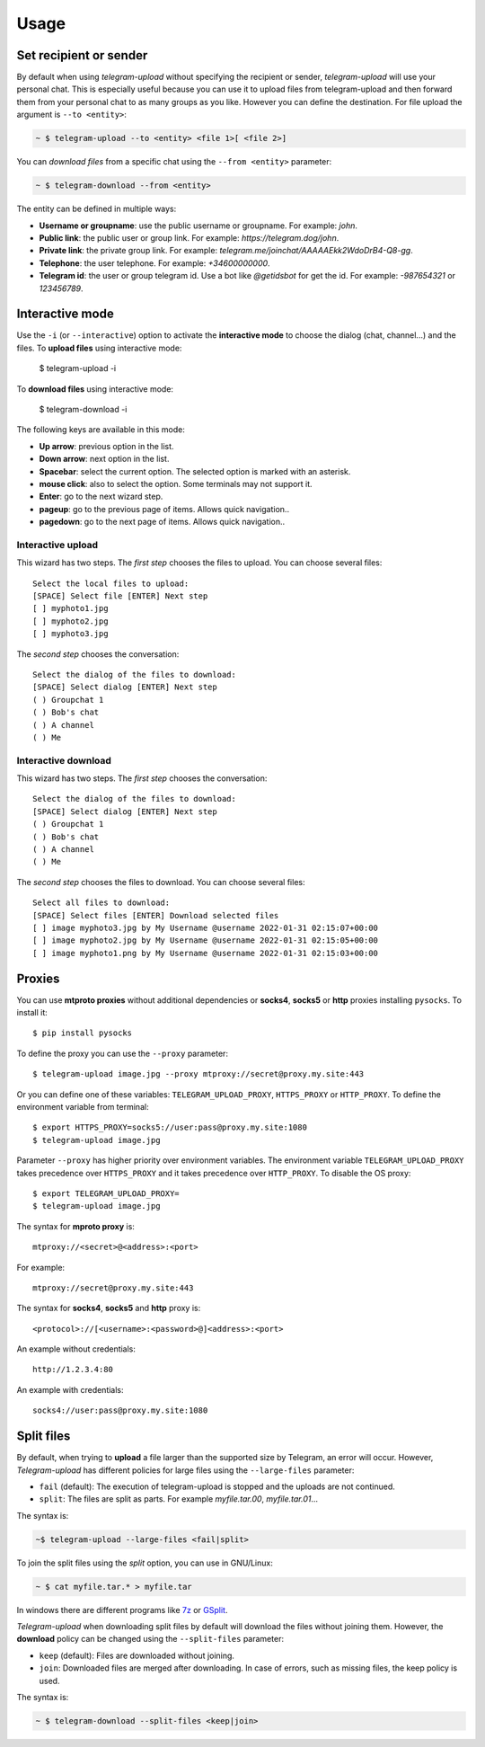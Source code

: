 
Usage
#####

.. click:: telegram_upload.management:upload
   :prog: telegram-upload
   :show-nested:


.. click:: telegram_upload.management:download
   :prog: telegram-download
   :show-nested:

Set recipient or sender
=======================
By default when using *telegram-upload* without specifying the recipient or sender, *telegram-upload* will use your
personal chat. This is especially useful because you can use it to upload files from telegram-upload and then forward
them from your personal chat to as many groups as you like. However you can define the destination. For file upload the
argument is ``--to <entity>``:

.. code-block::

    ~ $ telegram-upload --to <entity> <file 1>[ <file 2>]

You can *download files* from a specific chat using the ``--from <entity>`` parameter:

.. code-block::

    ~ $ telegram-download --from <entity>

The entity can be defined in multiple ways:

* **Username or groupname**: use the public username or groupname. For example: *john*.
* **Public link**: the public user or group link. For example: *https://telegram.dog/john*.
* **Private link**: the private group link. For example: *telegram.me/joinchat/AAAAAEkk2WdoDrB4-Q8-gg*.
* **Telephone**: the user telephone. For example: *+34600000000*.
* **Telegram id**: the user or group telegram id. Use a bot like *@getidsbot* for get the id. For example: *-987654321*
  or *123456789*.

Interactive mode
================
Use the ``-i`` (or ``--interactive``) option to activate the **interactive mode** to choose the dialog (chat,
channel...) and the files. To **upload files** using interactive mode:

    $ telegram-upload -i

To **download files** using interactive mode:

    $ telegram-download -i

The following keys are available in this mode:

* **Up arrow**: previous option in the list.
* **Down arrow**: next option in the list.
* **Spacebar**: select the current option. The selected option is marked with an asterisk.
* **mouse click**: also to select the option. Some terminals may not support it.
* **Enter**: go to the next wizard step.
* **pageup**: go to the previous page of items. Allows quick navigation..
* **pagedown**: go to the next page of items. Allows quick navigation..

Interactive upload
------------------
This wizard has two steps. The *first step* chooses the files to upload. You can choose several files::

    Select the local files to upload:
    [SPACE] Select file [ENTER] Next step
    [ ] myphoto1.jpg
    [ ] myphoto2.jpg
    [ ] myphoto3.jpg

The *second step* chooses the conversation::

    Select the dialog of the files to download:
    [SPACE] Select dialog [ENTER] Next step
    ( ) Groupchat 1
    ( ) Bob's chat
    ( ) A channel
    ( ) Me


Interactive download
--------------------
This wizard has two steps. The *first step* chooses the conversation::

    Select the dialog of the files to download:
    [SPACE] Select dialog [ENTER] Next step
    ( ) Groupchat 1
    ( ) Bob's chat
    ( ) A channel
    ( ) Me


The *second step* chooses the files to download. You can choose several files::

    Select all files to download:
    [SPACE] Select files [ENTER] Download selected files
    [ ] image myphoto3.jpg by My Username @username 2022-01-31 02:15:07+00:00
    [ ] image myphoto2.jpg by My Username @username 2022-01-31 02:15:05+00:00
    [ ] image myphoto1.png by My Username @username 2022-01-31 02:15:03+00:00


Proxies
=======
You can use **mtproto proxies** without additional dependencies or **socks4**, **socks5** or **http** proxies
installing ``pysocks``. To install it::

    $ pip install pysocks

To define the proxy you can use the ``--proxy`` parameter::

    $ telegram-upload image.jpg --proxy mtproxy://secret@proxy.my.site:443

Or you can define one of these variables: ``TELEGRAM_UPLOAD_PROXY``, ``HTTPS_PROXY`` or ``HTTP_PROXY``. To define the
environment variable from terminal::

    $ export HTTPS_PROXY=socks5://user:pass@proxy.my.site:1080
    $ telegram-upload image.jpg


Parameter ``--proxy`` has higher priority over environment variables. The environment variable
``TELEGRAM_UPLOAD_PROXY`` takes precedence over ``HTTPS_PROXY`` and it takes precedence over ``HTTP_PROXY``. To disable
the OS proxy::

    $ export TELEGRAM_UPLOAD_PROXY=
    $ telegram-upload image.jpg

The syntax for **mproto proxy** is::

    mtproxy://<secret>@<address>:<port>

For example::

    mtproxy://secret@proxy.my.site:443

The syntax for **socks4**, **socks5** and **http** proxy is::

    <protocol>://[<username>:<password>@]<address>:<port>

An example without credentials::

    http://1.2.3.4:80

An example with credentials::

    socks4://user:pass@proxy.my.site:1080

Split files
===========
By default, when trying to **upload** a file larger than the supported size by Telegram, an error will occur. However,
*Telegram-upload* has different policies for large files using the ``--large-files`` parameter:

* ``fail`` (default): The execution of telegram-upload is stopped and the uploads are not continued.
* ``split``: The files are split as parts. For example *myfile.tar.00*, *myfile.tar.01*...

The syntax is:

.. code-block::

    ~$ telegram-upload --large-files <fail|split>

To join the split files using the *split* option, you can use in GNU/Linux:

.. code-block:: bash

    ~ $ cat myfile.tar.* > myfile.tar

In windows there are different programs like `7z <https://7-zip.org/>`_ or `GSplit <https://www.gdgsoft.com/gsplit>`_.

*Telegram-upload* when downloading split files by default will download the files without joining them. However, the
**download** policy can be changed using the ``--split-files`` parameter:

* ``keep`` (default): Files are downloaded without joining.
* ``join``: Downloaded files are merged after downloading. In case of errors, such as missing files, the keep policy
  is used.

The syntax is:

.. code-block::

    ~ $ telegram-download --split-files <keep|join>
